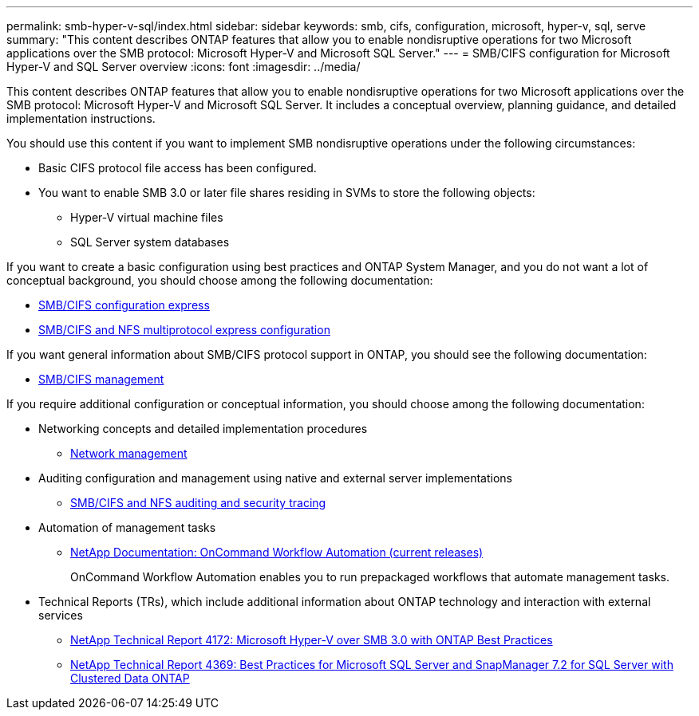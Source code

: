 ---
permalink: smb-hyper-v-sql/index.html
sidebar: sidebar
keywords: smb, cifs, configuration, microsoft, hyper-v, sql, serve
summary: "This content describes ONTAP features that allow you to enable nondisruptive operations for two Microsoft applications over the SMB protocol: Microsoft Hyper-V and Microsoft SQL Server."
---
= SMB/CIFS configuration for Microsoft Hyper-V and SQL Server overview
:icons: font
:imagesdir: ../media/

[.lead]
This content describes ONTAP features that allow you to enable nondisruptive operations for two Microsoft applications over the SMB protocol: Microsoft Hyper-V and Microsoft SQL Server. It includes a conceptual overview, planning guidance, and detailed implementation instructions.

You should use this content if you want to implement SMB nondisruptive operations under the following circumstances:

* Basic CIFS protocol file access has been configured.
* You want to enable SMB 3.0 or later file shares residing in SVMs to store the following objects:
 ** Hyper-V virtual machine files
 ** SQL Server system databases

If you want to create a basic configuration using best practices and ONTAP System Manager, and you do not want a lot of conceptual background, you should choose among the following documentation:

* http://docs.netapp.com/ontap-9/topic/com.netapp.doc.exp-cifs-cfg/home.html[SMB/CIFS configuration express]
* http://docs.netapp.com/ontap-9/topic/com.netapp.doc.exp-multp-cg/home.html[SMB/CIFS and NFS multiprotocol express configuration]

If you want general information about SMB/CIFS protocol support in ONTAP, you should see the following documentation:

* https://docs.netapp.com/us-en/ontap/smb-admin/index.html[SMB/CIFS management]

If you require additional configuration or conceptual information, you should choose among the following documentation:

* Networking concepts and detailed implementation procedures
 ** https://docs.netapp.com/us-en/ontap/networking/index.html[Network management]
* Auditing configuration and management using native and external server implementations
 ** https://docs.netapp.com/us-en/ontap/nas-audit/index.html[SMB/CIFS and NFS auditing and security tracing]
* Automation of management tasks
 ** http://mysupport.netapp.com/documentation/productlibrary/index.html?productID=61550[NetApp Documentation: OnCommand Workflow Automation (current releases)]
+
OnCommand Workflow Automation enables you to run prepackaged workflows that automate management tasks.
* Technical Reports (TRs), which include additional information about ONTAP technology and interaction with external services
 ** http://www.netapp.com/us/media/tr-4172.pdf[NetApp Technical Report 4172: Microsoft Hyper-V over SMB 3.0 with ONTAP Best Practices]
 ** https://www.netapp.com/us/media/tr-4369.pdf[NetApp Technical Report 4369: Best Practices for Microsoft SQL Server and SnapManager 7.2 for SQL Server with Clustered Data ONTAP]
